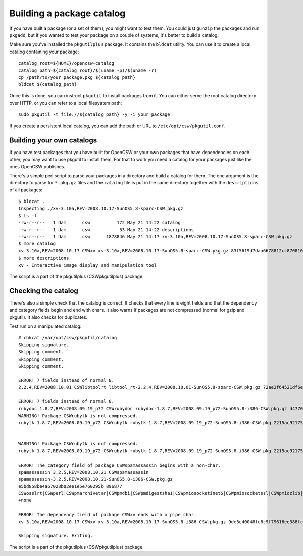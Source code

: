 --------------------------
Building a package catalog
--------------------------

If you have built a package (or a set of them), you might want to test
them.  You could just ``gunzip`` the packages and run ``pkgadd``, but if
you wanted to test your package on a couple of systems, it's better to
build a catalog.

Make sure you've installed the ``pkgutilplus`` package. It contains the
``bldcat`` utility. You can use it to create a local catalog containing
your package::

  catalog_root=${HOME}/opencsw-catalog
  catalog_path=${catalog_root}/$(uname -p)/$(uname -r)
  cp /path/to/your_package.pkg ${catalog_path}
  bldcat ${catalog_path}

Once this is done, you can instruct ``pkgutil`` to install packages from
it. You can either serve the root catalog directory over HTTP, or you
can refer to a local filesystem path::

  sudo pkgutil -t file://${catalog_path} -y -i your_package

If you create a persistent local catalog, you can add the path or URL to
``/etc/opt/csw/pkgutil.conf``.

Building your own catalogs
--------------------------

If you have test packages that you have built for OpenCSW or your own
packages that have dependencies on each other, you may want to use
pkgutil to install them. For that to work you need a catalog for your
packages just like the ones OpenCSW publishes.

There's a simple perl script to parse your packages in a directory and
build a catalog for them. The one argument is the directory to parse for
``*.pkg.gz`` files and the ``catalog`` file is put in the same directory
together with the ``descriptions`` of all packages::

  $ bldcat .
  Inspecting ./xv-3.10a,REV=2008.10.17-SunOS5.8-sparc-CSW.pkg.gz
  $ ls -l
  -rw-r--r--   1 dam      csw          172 May 21 14:22 catalog
  -rw-r--r--   1 dam      csw           53 May 21 14:22 descriptions
  -rw-r--r--   1 dam      csw      1878846 May 21 14:17 xv-3.10a,REV=2008.10.17-SunOS5.8-sparc-CSW.pkg.gz
  $ more catalog
  xv 3.10a,REV=2008.10.17 CSWxv xv-3.10a,REV=2008.10.17-SunOS5.8-sparc-CSW.pkg.gz 83f5619d7daa6678812cc870810042f2 1878846 CSWcommon|CSWtiff|CSWpng|CSWjpeg|CSWzlib none none
  $ more descriptions
  xv - Interactive image display and manipulation tool

The script is a part of the pkgutilplus (CSWpkgutilplus) package.

Checking the catalog
--------------------

There's also a simple check that the catalog is correct. It checks that
every line is eight fields and that the dependency and category fields
begin and end with chars. It also warns if packages are not compressed
(normal for gzip and pkgutil). It also checks for duplicates.

Test run on a manipulated catalog::

  # chkcat /var/opt/csw/pkgutil/catalog 
  Skipping signature.
  Skipping comment.
  Skipping comment.
  Skipping comment.

  ERROR! 7 fields instead of normal 8.
  2.2.4,REV=2008.10.01 CSWlibtoolrt libtool_rt-2.2.4,REV=2008.10.01-SunOS5.8-sparc-CSW.pkg.gz 72ae2f64521df6e18b7d665bbf11e984 82427 CSWisaexec|CSWcommon none

  ERROR! 7 fields instead of normal 8.
  rubydoc 1.8.7,REV=2008.09.19_p72 CSWrubydoc rubydoc-1.8.7,REV=2008.09.19_p72-SunOS5.8-i386-CSW.pkg.gz d47700240d7c675e5f843b03a937c28e 3032323 none
  WARNING! Package CSWrubytk is not compressed.
  rubytk 1.8.7,REV=2008.09.19_p72 CSWrubytk rubytk-1.8.7,REV=2008.09.19_p72-SunOS5.8-i386-CSW.pkg 2215ac92175922c593245ef577e92fc9 317259 CSWruby|CSWtcl|CSWtk|CSWcommon none


  WARNING! Package CSWrubytk is not compressed.
  rubytk 1.8.7,REV=2008.09.19_p72 CSWrubytk rubytk-1.8.7,REV=2008.09.19_p72-SunOS5.8-i386-CSW.pkg 2215ac92175922c593245ef577e92fc9 317259 CSWruby|CSWtcl|CSWtk|CSWcommon none

  ERROR! The category field of package CSWspamassassin begins with a non-char.
  spamassassin 3.2.5,REV=2008.10.21 CSWspamassassin
  spamassassin-3.2.5,REV=2008.10.21-SunOS5.8-i386-CSW.pkg.gz
  e5bd858be4a67023b02ee1e5e760295b 896877
  CSWosslrt|CSWperl|CSWpmarchivetar|CSWpmdbi|CSWpmdigestsha1|CSWpmiosocketinet6|CSWpmiosocketssl|CSWpmiozlib|CSWpmipcountry|CSWpmldap|CSWpmlibwww|CSWpmmaildkim|CSWpmmailspf|CSWpmmailtools|CSWpmmimebase64|CSWpmnetdns|CSWpmuri|CSWpmhtmlparser|CSWzlib|CSWcommon
  +none

  ERROR! The dependency field of package CSWxv ends with a pipe char.
  xv 3.10a,REV=2008.10.17 CSWxv xv-3.10a,REV=2008.10.17-SunOS5.8-i386-CSW.pkg.gz 9de3c40048fc8c9f79616ee388fc98f1 1731846 CSWcommon|CSWtiff|CSWpng|CSWjpeg|CSWzlib| none

  Skipping signature. Exiting.

The script is a part of the pkgutilplus (CSWpkgutilplus) package.
